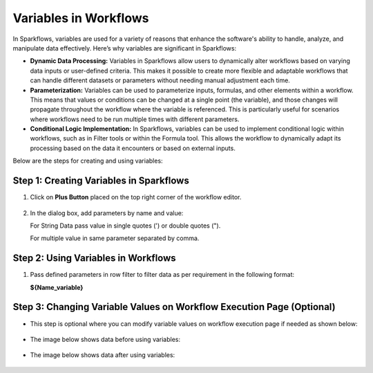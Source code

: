 Variables in Workflows
=============

In Sparkflows, variables are used for a variety of reasons that enhance the software's ability to handle, analyze, and manipulate data effectively. Here’s why variables are significant in Sparkflows:

* **Dynamic Data Processing:** Variables in Sparkflows allow users to dynamically alter workflows based on varying data inputs or user-defined criteria. This makes it possible to create more flexible and adaptable workflows that can handle different datasets or parameters without needing manual adjustment each time.
* **Parameterization:** Variables can be used to parameterize inputs, formulas, and other elements within a workflow. This means that values or conditions can be changed at a single point (the variable), and those changes will propagate throughout the workflow where the variable is referenced. This is particularly useful for scenarios where workflows need to be run multiple times with different parameters.
* **Conditional Logic Implementation:** In Sparkflows, variables can be used to implement conditional logic within workflows, such as in Filter tools or within the Formula tool. This allows the workflow to dynamically adapt its processing based on the data it encounters or based on external inputs.

Below are the steps for creating and using variables:

Step 1: Creating Variables in Sparkflows
--------------------------------
#. Click on **Plus Button** placed on the top right corner of the workflow editor.

   .. figure:: ../../../_assets/user-guide/variables/plus-button.png
      :alt: variables_userguide
      :width: 65%

#. In the dialog box, add parameters by name and value:
   
   For String Data pass value in single quotes (') or double quotes (").

   For multiple value in same parameter separated by comma.

   .. figure:: ../../../_assets/user-guide/variables/dialog-box.png
      :alt: variables_userguide
      :width: 65%

Step 2: Using Variables in Workflows
--------------------------
#. Pass defined parameters in row filter to filter data as per requirement in the following format: 
   
   **${Name_variable}** 

   .. figure:: ../../../_assets/user-guide/variables/conditional-expression.png
      :alt: variables_userguide
      :width: 65%

Step 3: Changing Variable Values on Workflow Execution Page (Optional)
-------------------------------------------

* This step is optional where you can modify variable values on workflow execution page if needed as shown below:

  .. figure:: ../../../_assets/user-guide/variables/execution-page.png
     :alt: variables_userguide
     :width: 65%


* The image below shows data before using variables:

  .. figure:: ../../../_assets/user-guide/variables/original-data.png
     :alt: variables_userguide
     :width: 65%

* The image below shows data after using variables:

  .. figure:: ../../../_assets/user-guide/variables/changed-data.png
     :alt: variables_userguide
     :width: 65%


